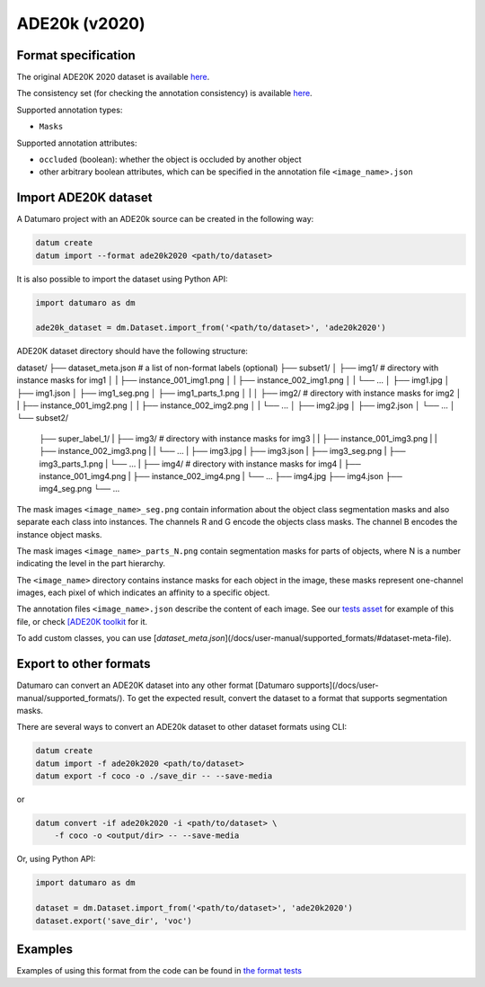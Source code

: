 ADE20k (v2020)
==============

Format specification
--------------------

The original ADE20K 2020 dataset is available
`here <https://groups.csail.mit.edu/vision/datasets/ADE20K/>`_.

The consistency set (for checking the annotation consistency)
is available `here <https://groups.csail.mit.edu/vision/datasets/ADE20K/ADE20K_2017_05_30_consistency.zip>`_.

Supported annotation types:

- ``Masks``

Supported annotation attributes:

- ``occluded`` (boolean): whether the object is occluded by another object
- other arbitrary boolean attributes, which can be specified
  in the annotation file ``<image_name>.json``

Import ADE20K dataset
---------------------

A Datumaro project with an ADE20k source can be created in the following way:

.. code-block::

    datum create
    datum import --format ade20k2020 <path/to/dataset>

It is also possible to import the dataset using Python API:

.. code-block::

    import datumaro as dm

    ade20k_dataset = dm.Dataset.import_from('<path/to/dataset>', 'ade20k2020')


ADE20K dataset directory should have the following structure:

dataset/
├── dataset_meta.json # a list of non-format labels (optional)
├── subset1/
│   ├── img1/  # directory with instance masks for img1
│   |    ├── instance_001_img1.png
│   |    ├── instance_002_img1.png
│   |    └── ...
│   ├── img1.jpg
│   ├── img1.json
│   ├── img1_seg.png
│   ├── img1_parts_1.png
│   |
│   ├── img2/  # directory with instance masks for img2
│   |    ├── instance_001_img2.png
│   |    ├── instance_002_img2.png
│   |    └── ...
│   ├── img2.jpg
│   ├── img2.json
│   └── ...
│
└── subset2/
    ├── super_label_1/
    |   ├── img3/  # directory with instance masks for img3
    |   |    ├── instance_001_img3.png
    |   |    ├── instance_002_img3.png
    |   |    └── ...
    |   ├── img3.jpg
    |   ├── img3.json
    |   ├── img3_seg.png
    |   ├── img3_parts_1.png
    |   └── ...
    |
    ├── img4/  # directory with instance masks for img4
    |   ├── instance_001_img4.png
    |   ├── instance_002_img4.png
    |   └── ...
    ├── img4.jpg
    ├── img4.json
    ├── img4_seg.png
    └── ...

The mask images ``<image_name>_seg.png`` contain information about the object
class segmentation masks and also separate each class into instances.
The channels R and G encode the objects class masks.
The channel B encodes the instance object masks.

The mask images ``<image_name>_parts_N.png`` contain segmentation masks for
parts of objects, where N is a number indicating the level in the part
hierarchy.

The ``<image_name>`` directory contains instance masks for each
object in the image, these masks represent one-channel images,
each pixel of which indicates an affinity to a specific object.

The annotation files ``<image_name>.json`` describe the content of each image.
See our `tests asset <https://github.com/openvinotoolkit/datumaro/tree/develop/tests/assets/ade20k2020_dataset>`_
for example of this file,
or check `[ADE20K toolkit <https://github.com/CSAILVision/ADE20K)>`_ for it.

To add custom classes, you can use [`dataset_meta.json`](/docs/user-manual/supported_formats/#dataset-meta-file).

Export to other formats
-----------------------

Datumaro can convert an ADE20K dataset into any other format [Datumaro supports](/docs/user-manual/supported_formats/).
To get the expected result, convert the dataset to a format
that supports segmentation masks.

There are several ways to convert an ADE20k dataset to other dataset
formats using CLI:

.. code-block::

    datum create
    datum import -f ade20k2020 <path/to/dataset>
    datum export -f coco -o ./save_dir -- --save-media

or

.. code-block::

    datum convert -if ade20k2020 -i <path/to/dataset> \
        -f coco -o <output/dir> -- --save-media

Or, using Python API:

.. code-block::

    import datumaro as dm

    dataset = dm.Dataset.import_from('<path/to/dataset>', 'ade20k2020')
    dataset.export('save_dir', 'voc')


Examples
--------

Examples of using this format from the code can be found in
`the format tests <https://github.com/openvinotoolkit/datumaro/tree/develop/tests/unit/test_ade20k2020_format.py>`_
